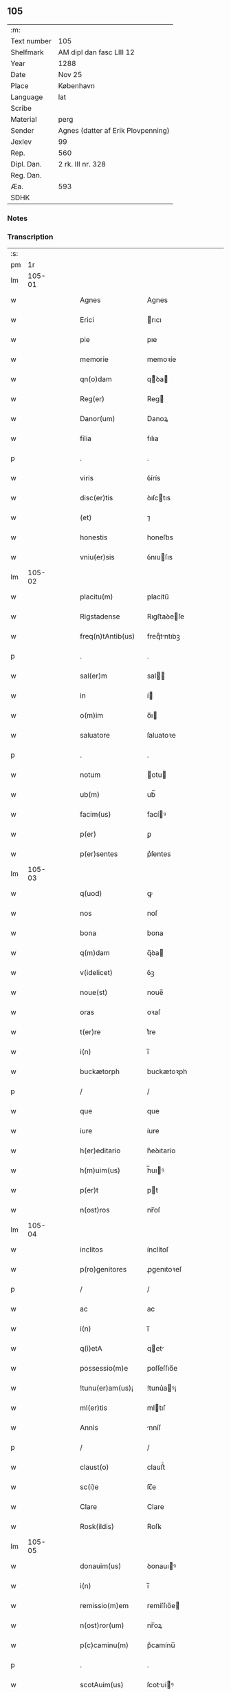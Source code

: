 ** 105
| :m:         |                                    |
| Text number | 105                                |
| Shelfmark   | AM dipl dan fasc LIII 12           |
| Year        | 1288                               |
| Date        | Nov 25                             |
| Place       | København                          |
| Language    | lat                                |
| Scribe      |                                    |
| Material    | perg                               |
| Sender      | Agnes (datter af Erik Plovpenning) |
| Jexlev      | 99                                 |
| Rep.        | 560                                |
| Dipl. Dan.  | 2 rk. III nr. 328                  |
| Reg. Dan.   |                                    |
| Æa.         | 593                                |
| SDHK        |                                    |

*** Notes


*** Transcription
| :s: |        |   |   |   |   |                   |               |   |   |   |   |     |   |   |   |        |
| pm  |     1r |   |   |   |   |                   |               |   |   |   |   |     |   |   |   |        |
| lm  | 105-01 |   |   |   |   |                   |               |   |   |   |   |     |   |   |   |        |
| w   |        |   |   |   |   | Agnes             | Agnes         |   |   |   |   | lat |   |   |   | 105-01 |
| w   |        |   |   |   |   | Erici             | rıcı         |   |   |   |   | lat |   |   |   | 105-01 |
| w   |        |   |   |   |   | pie               | pıe           |   |   |   |   | lat |   |   |   | 105-01 |
| w   |        |   |   |   |   | memorie           | memoꝛíe       |   |   |   |   | lat |   |   |   | 105-01 |
| w   |        |   |   |   |   | qn(o)dam          | qͦꝺa         |   |   |   |   | lat |   |   |   | 105-01 |
| w   |        |   |   |   |   | Reg(er)           | Reg          |   |   |   |   | lat |   |   |   | 105-01 |
| w   |        |   |   |   |   | Danor(um)         | Danoꝝ         |   |   |   |   | lat |   |   |   | 105-01 |
| w   |        |   |   |   |   | filia             | fılıa         |   |   |   |   | lat |   |   |   | 105-01 |
| p   |        |   |   |   |   | .                 | .             |   |   |   |   | lat |   |   |   | 105-01 |
| w   |        |   |   |   |   | viris             | ỽírís         |   |   |   |   | lat |   |   |   | 105-01 |
| w   |        |   |   |   |   | disc(er)tis       | ꝺıſctıs      |   |   |   |   | lat |   |   |   | 105-01 |
| w   |        |   |   |   |   | (et)              | ⁊             |   |   |   |   | lat |   |   |   | 105-01 |
| w   |        |   |   |   |   | honestis          | honeﬅıs       |   |   |   |   | lat |   |   |   | 105-01 |
| w   |        |   |   |   |   | vniu(er)sis       | ỽnıuſıs      |   |   |   |   | lat |   |   |   | 105-01 |
| lm  | 105-02 |   |   |   |   |                   |               |   |   |   |   |     |   |   |   |        |
| w   |        |   |   |   |   | placitu(m)        | placítu̅       |   |   |   |   | lat |   |   |   | 105-02 |
| w   |        |   |   |   |   | Rigstadense       | Rıgﬅaꝺeſe    |   |   |   |   | lat |   |   |   | 105-02 |
| w   |        |   |   |   |   | freq(n)tAntib(us) | freqᷠtntıbꝫ   |   |   |   |   | lat |   |   |   | 105-02 |
| p   |        |   |   |   |   | .                 | .             |   |   |   |   | lat |   |   |   | 105-02 |
| w   |        |   |   |   |   | sal(er)m          | sal         |   |   |   |   | lat |   |   |   | 105-02 |
| w   |        |   |   |   |   | in                | í            |   |   |   |   | lat |   |   |   | 105-02 |
| w   |        |   |   |   |   | o(m)im            | o̅ı           |   |   |   |   | lat |   |   |   | 105-02 |
| w   |        |   |   |   |   | saluatore         | ſaluatoꝛe     |   |   |   |   | lat |   |   |   | 105-02 |
| p   |        |   |   |   |   | .                 | .             |   |   |   |   | lat |   |   |   | 105-02 |
| w   |        |   |   |   |   | notum             | otu         |   |   |   |   | lat |   |   |   | 105-02 |
| w   |        |   |   |   |   | ub(m)             | ub̅            |   |   |   |   | lat |   |   |   | 105-02 |
| w   |        |   |   |   |   | facim(us)         | facíꝰ        |   |   |   |   | lat |   |   |   | 105-02 |
| w   |        |   |   |   |   | p(er)             | ꝑ             |   |   |   |   | lat |   |   |   | 105-02 |
| w   |        |   |   |   |   | p(er)sentes       | p͛ſentes       |   |   |   |   | lat |   |   |   | 105-02 |
| lm  | 105-03 |   |   |   |   |                   |               |   |   |   |   |     |   |   |   |        |
| w   |        |   |   |   |   | q(uod)            | ꝙ             |   |   |   |   | lat |   |   |   | 105-03 |
| w   |        |   |   |   |   | nos               | noſ           |   |   |   |   | lat |   |   |   | 105-03 |
| w   |        |   |   |   |   | bona              | bona          |   |   |   |   | lat |   |   |   | 105-03 |
| w   |        |   |   |   |   | q(m)dam           | q̅ꝺa          |   |   |   |   | lat |   |   |   | 105-03 |
| w   |        |   |   |   |   | v(idelicet)       | ỽꝫ            |   |   |   |   | lat |   |   |   | 105-03 |
| w   |        |   |   |   |   | noue(st)          | noue̅          |   |   |   |   | lat |   |   |   | 105-03 |
| w   |        |   |   |   |   | oras              | oꝛaſ          |   |   |   |   | lat |   |   |   | 105-03 |
| w   |        |   |   |   |   | t(er)re           | t͛re           |   |   |   |   | lat |   |   |   | 105-03 |
| w   |        |   |   |   |   | i(n)              | ı̅             |   |   |   |   | lat |   |   |   | 105-03 |
| w   |        |   |   |   |   | buckætorph        | buckætoꝛph    |   |   |   |   | lat |   |   |   | 105-03 |
| p   |        |   |   |   |   | /                 | /             |   |   |   |   | lat |   |   |   | 105-03 |
| w   |        |   |   |   |   | que               | que           |   |   |   |   | lat |   |   |   | 105-03 |
| w   |        |   |   |   |   | iure              | íure          |   |   |   |   | lat |   |   |   | 105-03 |
| w   |        |   |   |   |   | h(er)editario     | h͛eꝺıtarío     |   |   |   |   | lat |   |   |   | 105-03 |
| w   |        |   |   |   |   | h(m)uim(us)       | h̅uıꝰ         |   |   |   |   | lat |   |   |   | 105-03 |
| w   |        |   |   |   |   | p(er)t            | pt           |   |   |   |   | lat |   |   |   | 105-03 |
| w   |        |   |   |   |   | n(ost)ros         | nr̅oſ          |   |   |   |   | lat |   |   |   | 105-03 |
| lm  | 105-04 |   |   |   |   |                   |               |   |   |   |   |     |   |   |   |        |
| w   |        |   |   |   |   | inclitos          | ínclítoſ      |   |   |   |   | lat |   |   |   | 105-04 |
| w   |        |   |   |   |   | p(ro)genitores    | ꝓgenıtoꝛeſ    |   |   |   |   | lat |   |   |   | 105-04 |
| p   |        |   |   |   |   | /                 | /             |   |   |   |   | lat |   |   |   | 105-04 |
| w   |        |   |   |   |   | ac                | ac            |   |   |   |   | lat |   |   |   | 105-04 |
| w   |        |   |   |   |   | i(n)              | ı̅             |   |   |   |   | lat |   |   |   | 105-04 |
| w   |        |   |   |   |   | q(i)etA           | qet         |   |   |   |   | lat |   |   |   | 105-04 |
| w   |        |   |   |   |   | possessio(m)e     | poſſeſſıo̅e    |   |   |   |   | lat |   |   |   | 105-04 |
| w   |        |   |   |   |   | !tunu(er)am(us)¡  | !tunu͛aꝰ¡     |   |   |   |   | lat |   |   |   | 105-04 |
| w   |        |   |   |   |   | ml(er)tis         | mltıſ        |   |   |   |   | lat |   |   |   | 105-04 |
| w   |        |   |   |   |   | Annis             | nníſ         |   |   |   |   | lat |   |   |   | 105-04 |
| p   |        |   |   |   |   | /                 | /             |   |   |   |   | lat |   |   |   | 105-04 |
| w   |        |   |   |   |   | claust(o)         | clauﬅͦ         |   |   |   |   | lat |   |   |   | 105-04 |
| w   |        |   |   |   |   | sc(i)e            | ſc̅e           |   |   |   |   | lat |   |   |   | 105-04 |
| w   |        |   |   |   |   | Clare             | Clare         |   |   |   |   | lat |   |   |   | 105-04 |
| w   |        |   |   |   |   | Rosk(ildis)       | Roſꝃ          |   |   |   |   | lat |   |   |   | 105-04 |
| lm  | 105-05 |   |   |   |   |                   |               |   |   |   |   |     |   |   |   |        |
| w   |        |   |   |   |   | donauim(us)       | ꝺonauıꝰ      |   |   |   |   | lat |   |   |   | 105-05 |
| w   |        |   |   |   |   | i(n)              | ı̅             |   |   |   |   | lat |   |   |   | 105-05 |
| w   |        |   |   |   |   | remissio(m)em     | remíſſıo̅e    |   |   |   |   | lat |   |   |   | 105-05 |
| w   |        |   |   |   |   | n(ost)ror(um)     | nr̅oꝝ          |   |   |   |   | lat |   |   |   | 105-05 |
| w   |        |   |   |   |   | p(c)caminu(m)     | pͨcamínu̅       |   |   |   |   | lat |   |   |   | 105-05 |
| p   |        |   |   |   |   | .                 | .             |   |   |   |   | lat |   |   |   | 105-05 |
| w   |        |   |   |   |   | scotAuim(us)      | ſcotuíꝰ     |   |   |   |   | lat |   |   |   | 105-05 |
| w   |        |   |   |   |   | (etiam)           | ⁊̅             |   |   |   |   | lat |   |   |   | 105-05 |
| p   |        |   |   |   |   | .                 | .             |   |   |   |   | lat |   |   |   | 105-05 |
| w   |        |   |   |   |   | (et)              | ⁊             |   |   |   |   | lat |   |   |   | 105-05 |
| w   |        |   |   |   |   | p(er)             | ꝑ             |   |   |   |   | lat |   |   |   | 105-05 |
| w   |        |   |   |   |   | scotAc(i)oem      | ſcotc̅oe     |   |   |   |   | lat |   |   |   | 105-05 |
| w   |        |   |   |   |   | t(ra)didim(us)    | tꝺıꝺımꝰ      |   |   |   |   | lat |   |   |   | 105-05 |
| w   |        |   |   |   |   | cora(m)           | coꝛa̅          |   |   |   |   | lat |   |   |   | 105-05 |
| lm  | 105-06 |   |   |   |   |                   |               |   |   |   |   |     |   |   |   |        |
| w   |        |   |   |   |   | ven(er)abl(m)i    | ỽenabl̅ı      |   |   |   |   | lat |   |   |   | 105-06 |
| w   |        |   |   |   |   | pr(m)e            | pr̅e           |   |   |   |   | lat |   |   |   | 105-06 |
| w   |        |   |   |   |   | (et)              | ⁊             |   |   |   |   | lat |   |   |   | 105-06 |
| w   |        |   |   |   |   | d(e)no            | ꝺn̅o           |   |   |   |   | lat |   |   |   | 105-06 |
| w   |        |   |   |   |   | .J.               | .J.           |   |   |   |   | lat |   |   |   | 105-06 |
| w   |        |   |   |   |   | ep(iscop)o        | ep̅o           |   |   |   |   | lat |   |   |   | 105-06 |
| w   |        |   |   |   |   | Rosk(ildis)d(e)n  | Roſꝃꝺ̅        |   |   |   |   | lat |   |   |   | 105-06 |
| p   |        |   |   |   |   | .                 | .             |   |   |   |   | lat |   |   |   | 105-06 |
| w   |        |   |   |   |   | Ac                | c            |   |   |   |   | lat |   |   |   | 105-06 |
| w   |        |   |   |   |   | aliis             | alíís         |   |   |   |   | lat |   |   |   | 105-06 |
| w   |        |   |   |   |   | viris             | víríſ         |   |   |   |   | lat |   |   |   | 105-06 |
| w   |        |   |   |   |   | ml(er)tis         | mltıſ        |   |   |   |   | lat |   |   |   | 105-06 |
| w   |        |   |   |   |   | disc(er)tis       | ꝺıſc͛tís       |   |   |   |   | lat |   |   |   | 105-06 |
| w   |        |   |   |   |   | (et)              |              |   |   |   |   | lat |   |   |   | 105-06 |
| w   |        |   |   |   |   | honestis          | honeﬅís       |   |   |   |   | lat |   |   |   | 105-06 |
| w   |        |   |   |   |   | i(n)              | ı̅             |   |   |   |   | lat |   |   |   | 105-06 |
| w   |        |   |   |   |   | eccl(er)ia        | ecclıa       |   |   |   |   | lat |   |   |   | 105-06 |
| lm  | 105-07 |   |   |   |   |                   |               |   |   |   |   |     |   |   |   |        |
| w   |        |   |   |   |   | sc(i)i            | ſc̅ı           |   |   |   |   | lat |   |   |   | 105-07 |
| w   |        |   |   |   |   | lucij             | lucí         |   |   |   |   | lat |   |   |   | 105-07 |
| w   |        |   |   |   |   | Rosk(ildis)dis    | Roſꝃꝺís       |   |   |   |   | lat |   |   |   | 105-07 |
| p   |        |   |   |   |   | /                 | /             |   |   |   |   | lat |   |   |   | 105-07 |
| w   |        |   |   |   |   | p(er)petue        | ꝑpetue        |   |   |   |   | lat |   |   |   | 105-07 |
| w   |        |   |   |   |   | possidenda        | poſſıꝺenꝺa    |   |   |   |   | lat |   |   |   | 105-07 |
| p   |        |   |   |   |   | /                 | /             |   |   |   |   | lat |   |   |   | 105-07 |
| w   |        |   |   |   |   | s(et)             | sꝫ            |   |   |   |   | lat |   |   |   | 105-07 |
| w   |        |   |   |   |   | ut                | ut            |   |   |   |   | lat |   |   |   | 105-07 |
| w   |        |   |   |   |   | p(er)dc(i)a       | pꝺc̅a         |   |   |   |   | lat |   |   |   | 105-07 |
| w   |        |   |   |   |   | donat(i)o         | ꝺonat̅o        |   |   |   |   | lat |   |   |   | 105-07 |
| w   |        |   |   |   |   | siue              | ſíue          |   |   |   |   | lat |   |   |   | 105-07 |
| w   |        |   |   |   |   | scotAc(i)o        | ſcotc̅o       |   |   |   |   | lat |   |   |   | 105-07 |
| w   |        |   |   |   |   | eo                | eo            |   |   |   |   | lat |   |   |   | 105-07 |
| w   |        |   |   |   |   | legAlior          | leglıoꝛ      |   |   |   |   | lat |   |   |   | 105-07 |
| w   |        |   |   |   |   | sit               | ſít           |   |   |   |   | lat |   |   |   | 105-07 |
| lm  | 105-08 |   |   |   |   |                   |               |   |   |   |   |     |   |   |   |        |
| w   |        |   |   |   |   | a⸠t⸡ut            | a⸠t⸡ut        |   |   |   |   | lat |   |   |   | 105-08 |
| w   |        |   |   |   |   | c(er)tior         | c͛tıoꝛ         |   |   |   |   | lat |   |   |   | 105-08 |
| p   |        |   |   |   |   | /                 | /             |   |   |   |   | lat |   |   |   | 105-08 |
| w   |        |   |   |   |   | q(i)etiorq(ue)    | qetıoꝛqꝫ     |   |   |   |   | lat |   |   |   | 105-08 |
| w   |        |   |   |   |   | p(er)petuis       | ꝑpetuıſ       |   |   |   |   | lat |   |   |   | 105-08 |
| w   |        |   |   |   |   | t(i)p(er)ib(us)   | t̅p̲ıbꝫ         |   |   |   |   | lat |   |   |   | 105-08 |
| w   |        |   |   |   |   | p(er)seu(er)et    | p̲ſeu͛et        |   |   |   |   | lat |   |   |   | 105-08 |
| p   |        |   |   |   |   | /                 | /             |   |   |   |   | lat |   |   |   | 105-08 |
| w   |        |   |   |   |   | RogAm(us)         | Rogmꝰ        |   |   |   |   | lat |   |   |   | 105-08 |
| w   |        |   |   |   |   | viru(m)           | víru̅          |   |   |   |   | lat |   |   |   | 105-08 |
| w   |        |   |   |   |   | disc(er)tum       | ꝺıſc͛tu       |   |   |   |   | lat |   |   |   | 105-08 |
| w   |        |   |   |   |   | (et)              | ⁊             |   |   |   |   | lat |   |   |   | 105-08 |
| w   |        |   |   |   |   | Amicu(m)          | mıcu̅         |   |   |   |   | lat |   |   |   | 105-08 |
| w   |        |   |   |   |   | n(ost)r(u)m       | nr̅           |   |   |   |   | lat |   |   |   | 105-08 |
| lm  | 105-09 |   |   |   |   |                   |               |   |   |   |   |     |   |   |   |        |
| w   |        |   |   |   |   | Olauu(m)          | Olauu̅         |   |   |   |   | lat |   |   |   | 105-09 |
| w   |        |   |   |   |   | d(i)c(tu)m        | ꝺc̅           |   |   |   |   | lat |   |   |   | 105-09 |
| w   |        |   |   |   |   | lungæ             | lungæ         |   |   |   |   | lat |   |   |   | 105-09 |
| w   |        |   |   |   |   | q(ua)t(us)        | qt          |   |   |   |   | lat |   |   |   | 105-09 |
| w   |        |   |   |   |   | ip(m)e            | ıp̅e           |   |   |   |   | lat |   |   |   | 105-09 |
| w   |        |   |   |   |   | eandem            | eanꝺe        |   |   |   |   | lat |   |   |   | 105-09 |
| w   |        |   |   |   |   | ⸌scotac(i)om⸍     | ⸌ſcotac̅om⸍    |   |   |   |   | lat |   |   |   | 105-09 |
| w   |        |   |   |   |   | ex                | ex            |   |   |   |   | lat |   |   |   | 105-09 |
| w   |        |   |   |   |   | sup(er)habundanti | ſuꝑhabunꝺantí |   |   |   |   | lat |   |   |   | 105-09 |
| w   |        |   |   |   |   | coram             | coꝛa         |   |   |   |   | lat |   |   |   | 105-09 |
| w   |        |   |   |   |   | vb(m)             | vb̅            |   |   |   |   | lat |   |   |   | 105-09 |
| w   |        |   |   |   |   | ite(er)t          | íte͛t          |   |   |   |   | lat |   |   |   | 105-09 |
| w   |        |   |   |   |   | (et)              | ⁊             |   |   |   |   | lat |   |   |   | 105-09 |
| w   |        |   |   |   |   | faciat            | facıat        |   |   |   |   | lat |   |   |   | 105-09 |
| w   |        |   |   |   |   | scd(e)m           | ſc          |   |   |   |   | lat |   |   |   | 105-09 |
| lm  | 105-10 |   |   |   |   |                   |               |   |   |   |   |     |   |   |   |        |
| w   |        |   |   |   |   | o(m)imodam        | o̅ımoꝺa       |   |   |   |   | lat |   |   |   | 105-10 |
| w   |        |   |   |   |   | forma(m)          | foꝛma̅         |   |   |   |   | lat |   |   |   | 105-10 |
| w   |        |   |   |   |   | legu(m)           | legu̅          |   |   |   |   | lat |   |   |   | 105-10 |
| w   |        |   |   |   |   | t(er)re           | t͛re           |   |   |   |   | lat |   |   |   | 105-10 |
| w   |        |   |   |   |   | istius            | ıﬅıus         |   |   |   |   | lat |   |   |   | 105-10 |
| p   |        |   |   |   |   | /                 | /             |   |   |   |   | lat |   |   |   | 105-10 |
| w   |        |   |   |   |   | rAtum             | rtu         |   |   |   |   | lat |   |   |   | 105-10 |
| w   |        |   |   |   |   | (et)              | ⁊             |   |   |   |   | lat |   |   |   | 105-10 |
| w   |        |   |   |   |   | g(ra)tum          | gtu         |   |   |   |   | lat |   |   |   | 105-10 |
| w   |        |   |   |   |   | h(m)ntes          | h̅tes         |   |   |   |   | lat |   |   |   | 105-10 |
| w   |        |   |   |   |   | p(er)             | ꝑ             |   |   |   |   | lat |   |   |   | 105-10 |
| w   |        |   |   |   |   | om(n)ia           | om̅ıa          |   |   |   |   | lat |   |   |   | 105-10 |
| p   |        |   |   |   |   | /                 | /             |   |   |   |   | lat |   |   |   | 105-10 |
| w   |        |   |   |   |   | q(i)cq(uod)(i)    | qcꝙ         |   |   |   |   | lat |   |   |   | 105-10 |
| w   |        |   |   |   |   | vice              | více          |   |   |   |   | lat |   |   |   | 105-10 |
| w   |        |   |   |   |   | n(ost)ra          | nr̅a           |   |   |   |   | lat |   |   |   | 105-10 |
| lm  | 105-11 |   |   |   |   |                   |               |   |   |   |   |     |   |   |   |        |
| w   |        |   |   |   |   | fecit(er)         | fecıt͛         |   |   |   |   | lat |   |   |   | 105-11 |
| w   |        |   |   |   |   | in                | ín            |   |   |   |   | lat |   |   |   | 105-11 |
| w   |        |   |   |   |   | h(ra)c            | hᷓc            |   |   |   |   | lat |   |   |   | 105-11 |
| w   |        |   |   |   |   | p(er)te           | ꝑte           |   |   |   |   | lat |   |   |   | 105-11 |
| p   |        |   |   |   |   | .                 | .             |   |   |   |   | lat |   |   |   | 105-11 |
| w   |        |   |   |   |   | Dat(um)           | Dat̅           |   |   |   |   | lat |   |   |   | 105-11 |
| w   |        |   |   |   |   | kopma(m)hafn      | kopma̅haf     |   |   |   |   | lat |   |   |   | 105-11 |
| p   |        |   |   |   |   | .                 | .             |   |   |   |   | lat |   |   |   | 105-11 |
| w   |        |   |   |   |   | kat(er)ine        | katıne       |   |   |   |   | lat |   |   |   | 105-11 |
| w   |        |   |   |   |   | v(i)g(er)         | vg͛           |   |   |   |   | lat |   |   |   | 105-11 |
| p   |        |   |   |   |   | .                 | .             |   |   |   |   | lat |   |   |   | 105-11 |
| w   |        |   |   |   |   | Anno              | nno          |   |   |   |   | lat |   |   |   | 105-11 |
| w   |        |   |   |   |   | d(i)              | ꝺ            |   |   |   |   | lat |   |   |   | 105-11 |
| n   |        |   |   |   |   | .m(o).            | .ͦ.           |   |   |   |   | lat |   |   |   | 105-11 |
| n   |        |   |   |   |   | cc(o).            | ccͦ.           |   |   |   |   | lat |   |   |   | 105-11 |
| n   |        |   |   |   |   | lxx(o)x           | lxxͦx          |   |   |   |   | lat |   |   |   | 105-11 |
| n   |        |   |   |   |   | viij(o)           | ỽııȷͦ          |   |   |   |   | lat |   |   |   | 105-11 |
| p   |        |   |   |   |   | /                 | /             |   |   |   |   | lat |   |   |   | 105-11 |
| :e: |        |   |   |   |   |                   |               |   |   |   |   |     |   |   |   |        |
